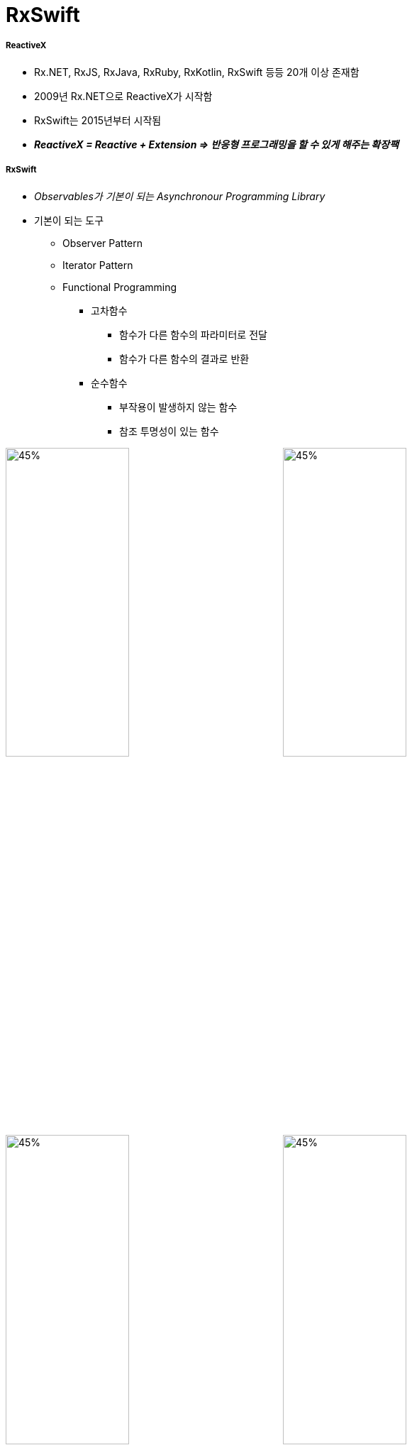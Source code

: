 = RxSwift

===== ReactiveX
* Rx.NET, RxJS, RxJava, RxRuby, RxKotlin, RxSwift 등등 20개 이상 존재함
* 2009년 Rx.NET으로 ReactiveX가 시작함
* RxSwift는 2015년부터 시작됨
* *_ReactiveX = Reactive + Extension => 반응형 프로그래밍을 할 수 있게 해주는 확장팩_*

===== RxSwift
* _Observables가 기본이 되는 Asynchronour Programming Library_
* 기본이 되는 도구
** Observer Pattern
** Iterator Pattern
** Functional Programming
*** 고차함수
**** 함수가 다른 함수의 파라미터로 전달
**** 함수가 다른 함수의 결과로 반환
*** 순수함수
**** 부작용이 발생하지 않는 함수
**** 참조 투명성이 있는 함수

image:../images/observer-pattern.png[45%, 45%]
image:../images/iterator-pattern.png[45%, 45%]
image:../images/marble-diagrams-1.png[45%, 45%]
image:../images/marble-diagrams-2.png[45%, 45%]
image:../images/observables.png[45%, 45%x]
image:../images/observer.png[45%, 45%]

===== iOS에서 비동기 처리가 필요한 경우
* Button Taps
* Keyboard Animations
* Downloading Data
* Processing Images
* Writing on Disk
* Playing Audio, Video
* UI구성 요소 자체가 비동기적. iOS 앱을 만들 때 어떤 순서로 정하는 것은 불가능함. 일반적으로 iOS SDK API를 이용하여 처리함
* _비동기 처리하기 위해 iOS에서 이용할 수 있는 SDK API_
** Notification Center
** https://github.com/yuaming/learn-rxswift/issues/9[KVO, KVC]
** GCD
** Operation Queues
** Closures
** Target-Action
** Delegate Pattern => 언제 코드가 실행되고 얼마나 많이 호출되는지 알 수 없음

image:../images/ios-async.png[]

===== RxSwift 장, 단점
* 장점
** 선언형(Declarative)
** 함수형(Functional)
*** Side Effect가 무조건 나쁜 것이 아님. 다만, Side Effect가 언제 발생하는지 어떻게 동작하는지 Ouptut Data까지 결정할 수 있어야 함
** 일관성 있는 패턴, 연산자
** 가변상태(Mutable State)를 다룰 수 있음
*** 여기서 말하는 State. 한마디로 정의하기 힘들지만, 노트북을 처음 사용할 때 빠르게 동작하지만, 몇 주 지나면 이상한 동작을 할 때 있음. 하드웨어와 소프트웨어는 같은 상태를 유지하지만 단지 바뀐 것은 State 뿐. 그래서 노트북을 재시작하면 정상으로 돌아옴. 모든 Cloud 서비스에서 오는 사용자의 Input을 추척하는 모든 것들이 컴퓨터 상태를 나타냄. 앱의 상태를 관리할 때 특히 다수 비동기 Components 사이의 상태를 관리하는 것이 RxSwift 통해 배울 수 있음
** 복잡도가 없음
** 여러 플랫폼
** Notification처럼 관찰하다가 변화가 생기면 반응함
*** 따라서 비동기 코드를 핸들링하는 데 좋음
*** 특정 프로퍼티 등 반응형 객체로 만든 후, 이벤트가 발생하면 이를 처리하기 위해 함수 적용함
*** Delegation과 비교
**** 수많은 프로토콜을 정의할 필요 없음
*** Notification Center과 비교
**** RxSwift는 Subscribe 함수만 부르면 되지만, NotificationCenter 생성할 때 4개 파라미터가 필요함
*** Property Observer와 비교
**** 두 개 이상 객체가 새로운 데이터에 신경쓰고 있으면 관찰자 영역이 복잡해짐
**** RxSwift에서는 각각 함수 내에서 프로퍼티를 관찰할 수 있으므로 더 모듈화 할 수 있음
* 단점
** 러닝커브가 높음
** 다른 라이브러리들과 의존성
** 이해하지 않고 쓰면 문제가 발생할 수 있음
** 만병통치약이 아님

===== RxSwift 설치
* CocoaPods 

[source, bash]
----
platform :ios, '11.0'
use_frameworks!

target 'RxSwiftPlayground' do
    pod 'RxSwift', '~> 4.0'
end
----

* 프로젝트에서 RxSwift가 제대로 Import 되지 않으면 ?
** Project Clean 
** Project Clean으로도 문제가 해결되지 않는다면 _Command + , > Locations > Deviced Data의 경로를 확인_ 하고 해당 경로로 들어가 캐시된 프로젝트 파일을 지우고 해당 프로젝트 다시 염

===== Observables
* Asynchronour Stream
* Finite Observable Sequences
* Infinite Observable Sequences
* 이벤트를 주기적인 시간을 넘어 발생함
* 왼쪽으로 오른쪽으로 가는 화살표는 현재 시간의 흐름
* Observable 생명주기 동안 Any Point가 발생함

image:../images/rxswift-observables.png[45%, 45%]
image:../images/observables2.png[45%, 45%]
image:../images/infinite-observable.png[45%, 45%]

===== Operators
* Observable을 사용할 때 미리 정의된 Operator를 사용해 비동기 처리를 할 수 있음
* Operators는 주로 비동기 입력을 받고 Side Effect 없이 출력만 만듦

[source, swift]
----
UIDevice.rx.orientation
    .filter { value in 
        return value != .landscape
    }.map { _ in
        return "Portrait is the best!"
    }.subscribe(onNext: { string in
        showAlert(text: string)
    }).dispose()
----

===== Schedular

image:../images/schedular.png[]

===== RxCocoa
* UIKit과 Cocoa를 돕는 RxSwift 라이브러리. UIkit과 Cocoa를 지원하는 모든 클래스를 가지고 있음

[source, swift]
----
toggleSwitch.rx.isOn
    .subscribe(onNext: { enabled in
        print(enabled ? "On" : "Off")
    })
----